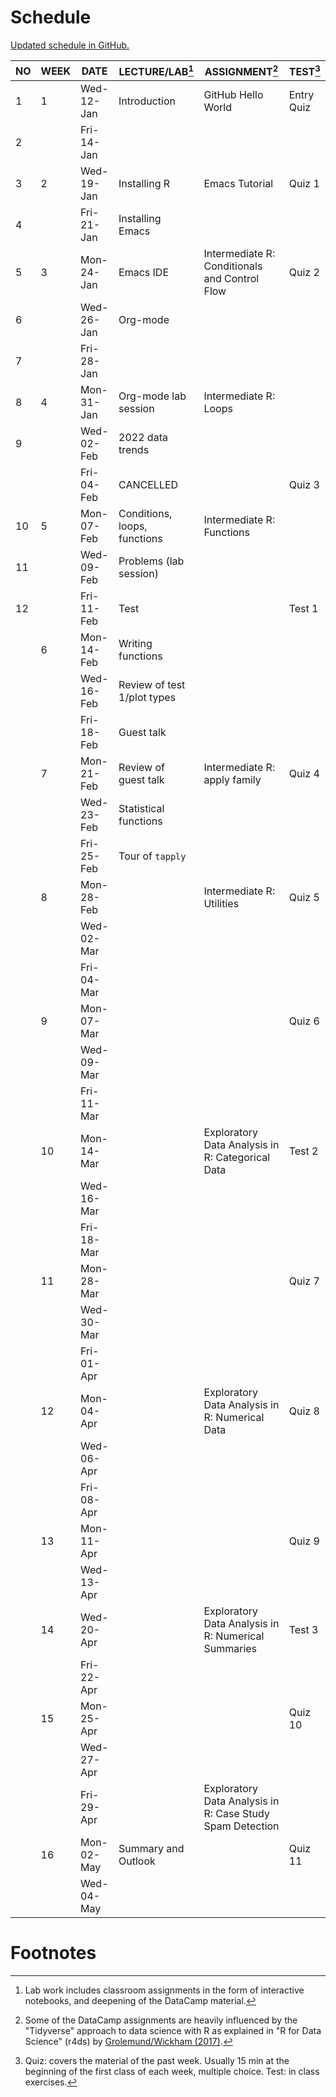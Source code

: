 #+options: toc:nil num:nil
#+startup: hideblocks overview
* Schedule

  [[https://github.com/birkenkrahe/ds205/blob/main/schedule.org][Updated schedule in GitHub.]]

  | NO | WEEK | DATE       | LECTURE/LAB[fn:1]            | ASSIGNMENT[fn:2]                                          | TEST[fn:3] |
  |----+------+------------+------------------------------+-----------------------------------------------------------+------------|
  |  1 |    1 | Wed-12-Jan | Introduction                 | GitHub Hello World                                        | Entry Quiz |
  |  2 |      | Fri-14-Jan |                              |                                                           |            |
  |----+------+------------+------------------------------+-----------------------------------------------------------+------------|
  |  3 |    2 | Wed-19-Jan | Installing R                 | Emacs Tutorial                                            | Quiz 1     |
  |  4 |      | Fri-21-Jan | Installing Emacs             |                                                           |            |
  |----+------+------------+------------------------------+-----------------------------------------------------------+------------|
  |  5 |    3 | Mon-24-Jan | Emacs IDE                    | Intermediate R: Conditionals and Control Flow             | Quiz 2     |
  |  6 |      | Wed-26-Jan | Org-mode                     |                                                           |            |
  |  7 |      | Fri-28-Jan |                              |                                                           |            |
  |----+------+------------+------------------------------+-----------------------------------------------------------+------------|
  |  8 |    4 | Mon-31-Jan | Org-mode lab session         | Intermediate R: Loops                                     |            |
  |  9 |      | Wed-02-Feb | 2022 data trends             |                                                           |            |
  |    |      | Fri-04-Feb | CANCELLED                    |                                                           | Quiz 3     |
  |----+------+------------+------------------------------+-----------------------------------------------------------+------------|
  | 10 |    5 | Mon-07-Feb | Conditions, loops, functions | Intermediate R: Functions                                 |            |
  | 11 |      | Wed-09-Feb | Problems (lab session)       |                                                           |            |
  | 12 |      | Fri-11-Feb | Test                         |                                                           | Test 1     |
  |----+------+------------+------------------------------+-----------------------------------------------------------+------------|
  |    |    6 | Mon-14-Feb | Writing functions            |                                                           |            |
  |    |      | Wed-16-Feb | Review of test 1/plot types  |                                                           |            |
  |    |      | Fri-18-Feb | Guest talk                   |                                                           |            |
  |----+------+------------+------------------------------+-----------------------------------------------------------+------------|
  |    |    7 | Mon-21-Feb | Review of guest talk         | Intermediate R: apply family                              | Quiz 4     |
  |    |      | Wed-23-Feb | Statistical functions        |                                                           |            |
  |    |      | Fri-25-Feb | Tour of ~tapply~             |                                                           |            |
  |----+------+------------+------------------------------+-----------------------------------------------------------+------------|
  |    |    8 | Mon-28-Feb |                              | Intermediate R: Utilities                                 | Quiz 5     |
  |    |      | Wed-02-Mar |                              |                                                           |            |
  |    |      | Fri-04-Mar |                              |                                                           |            |
  |----+------+------------+------------------------------+-----------------------------------------------------------+------------|
  |    |    9 | Mon-07-Mar |                              |                                                           | Quiz 6     |
  |    |      | Wed-09-Mar |                              |                                                           |            |
  |    |      | Fri-11-Mar |                              |                                                           |            |
  |----+------+------------+------------------------------+-----------------------------------------------------------+------------|
  |    |   10 | Mon-14-Mar |                              | Exploratory Data Analysis in R: Categorical Data          | Test 2     |
  |    |      | Wed-16-Mar |                              |                                                           |            |
  |    |      | Fri-18-Mar |                              |                                                           |            |
  |----+------+------------+------------------------------+-----------------------------------------------------------+------------|
  |    |   11 | Mon-28-Mar |                              |                                                           | Quiz 7     |
  |    |      | Wed-30-Mar |                              |                                                           |            |
  |    |      | Fri-01-Apr |                              |                                                           |            |
  |----+------+------------+------------------------------+-----------------------------------------------------------+------------|
  |    |   12 | Mon-04-Apr |                              | Exploratory Data Analysis in R: Numerical Data            | Quiz 8     |
  |    |      | Wed-06-Apr |                              |                                                           |            |
  |    |      | Fri-08-Apr |                              |                                                           |            |
  |----+------+------------+------------------------------+-----------------------------------------------------------+------------|
  |    |   13 | Mon-11-Apr |                              |                                                           | Quiz 9     |
  |    |      | Wed-13-Apr |                              |                                                           |            |
  |----+------+------------+------------------------------+-----------------------------------------------------------+------------|
  |    |   14 | Wed-20-Apr |                              | Exploratory Data Analysis in R: Numerical Summaries       | Test 3     |
  |    |      | Fri-22-Apr |                              |                                                           |            |
  |----+------+------------+------------------------------+-----------------------------------------------------------+------------|
  |    |   15 | Mon-25-Apr |                              |                                                           | Quiz 10    |
  |    |      | Wed-27-Apr |                              |                                                           |            |
  |    |      | Fri-29-Apr |                              | Exploratory Data Analysis in R: Case Study Spam Detection |            |
  |----+------+------------+------------------------------+-----------------------------------------------------------+------------|
  |    |   16 | Mon-02-May | Summary and Outlook          |                                                           | Quiz 11    |
  |    |      | Wed-04-May |                              |                                                           |            |
  |----+------+------------+------------------------------+-----------------------------------------------------------+------------|

* Footnotes

[fn:1]Lab work includes classroom assignments in the form of
interactive notebooks, and deepening of the DataCamp material.

[fn:2]Some of the DataCamp assignments are heavily influenced by the
"Tidyverse" approach to data science with R as explained in "R for
Data Science" (r4ds) by [[https://r4ds.had.co.nz/introduction.html][Grolemund/Wickham (2017)]].

[fn:3]Quiz: covers the material of the past week. Usually 15 min at
the beginning of the first class of each week, multiple choice. Test:
in class exercises.
